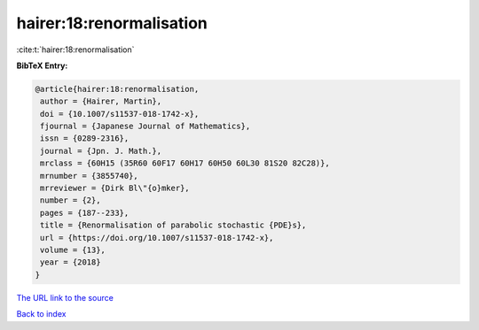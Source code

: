hairer:18:renormalisation
=========================

:cite:t:`hairer:18:renormalisation`

**BibTeX Entry:**

.. code-block:: bibtex

   @article{hairer:18:renormalisation,
    author = {Hairer, Martin},
    doi = {10.1007/s11537-018-1742-x},
    fjournal = {Japanese Journal of Mathematics},
    issn = {0289-2316},
    journal = {Jpn. J. Math.},
    mrclass = {60H15 (35R60 60F17 60H17 60H50 60L30 81S20 82C28)},
    mrnumber = {3855740},
    mrreviewer = {Dirk Bl\"{o}mker},
    number = {2},
    pages = {187--233},
    title = {Renormalisation of parabolic stochastic {PDE}s},
    url = {https://doi.org/10.1007/s11537-018-1742-x},
    volume = {13},
    year = {2018}
   }

`The URL link to the source <ttps://doi.org/10.1007/s11537-018-1742-x}>`__


`Back to index <../By-Cite-Keys.html>`__
